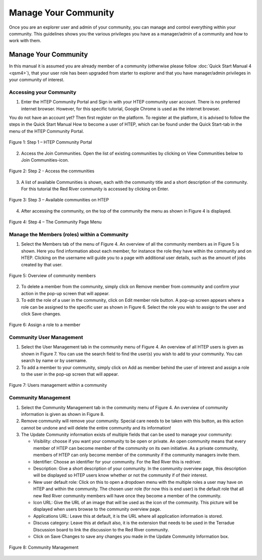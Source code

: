 .. _QSM10:

Manage Your Community
---------------------
	
Once you are an explorer user and admin of your community, you can manage and control everything within your community. This guidelines shows you the various privileges you have as a manager/admin of a community and how to work with them.

Manage Your Community
=====================

In this manual it is assumed you are already member of a community (otherwise please follow :doc:`Quick Start Manual 4 <qsm4>`), that your user role has been upgraded from starter to explorer and that you have manager/admin privileges in your community of interest.  

Accessing your Community
~~~~~~~~~~~~~~~~~~~~~~~~

1. Enter the HTEP Community Portal and Sign in with your HTEP community user account. There is no preferred internet browser. However, for this specific tutorial, Google Chrome is used as the internet browser. 

You do not have an account yet? Then first register on the platform. To register at the platform, it is advised to follow the steps in the Quick Start Manual How to become a user of HTEP, which can be found under the Quick Start-tab in the menu of the HTEP Community Portal. 

.. figure:: includes/qsm10-f1.png
	:align: center
	:width: 60%
	:figclass: img-container-border	
 
	Figure 1: Step 1 – HTEP Community Portal   

2. Access the Join Communities. Open the list of existing communities by clicking on View Communities below to Join Communities-icon.

.. figure:: includes/qsm10-f2.png
	:align: center
	:width: 60%
	:figclass: img-container-border	
 
	Figure 2: Step 2 - Access the communities

3. A list of available Communities is shown, each with the community title and a short description of the community. For this tutorial the Red River community is accessed by clicking on Enter. 

.. figure:: includes/qsm10-f3.png
	:align: center
	:width: 60%
	:figclass: img-container-border	
 
	Figure 3: Step 3 – Available communities on HTEP

4. After accessing the community, on the top of the community the menu as shown in Figure 4 is displayed.  

.. figure:: includes/qsm10-f4.png
	:align: center
	:width: 60%
	:figclass: img-container-border	
 
	Figure 4: Step 4 – The Community Page Menu

Manage the Members (roles) within a Community
~~~~~~~~~~~~~~~~~~~~~~~~~~~~~~~~~~~~~~~~~~~~~

1.	Select the Members tab of the menu of Figure 4. An overview of all the community members as in Figure 5 is shown. Here you find information about each member, for instance the role they have within the community and on HTEP. Clicking on the username will guide you to a page with additional user details, such as the amount of jobs created by that user.
 
.. figure:: includes/qsm10-f5.png
	:align: center
	:width: 60%
	:figclass: img-container-border	
 
	Figure 5: Overview of community members

2.	To delete a member from the community, simply click on Remove member from community and confirm your action in the pop-up screen that will appear.

3.	To edit the role of a user in the community, click on Edit member role button. A pop-up screen appears where a role can be assigned to the specific user as shown in Figure 6. Select the role you wish to assign to the user and click Save changes.  
 
.. figure:: includes/qsm10-f6.png
	:align: center
	:width: 60%
	:figclass: img-container-border	
 
	Figure 6: Assign a role to a member

Community User Management
~~~~~~~~~~~~~~~~~~~~~~~~~

1.	Select the User Management tab in the community menu of Figure 4. An overview of all HTEP users is given as shown in Figure 7. You can use the search field to find the user(s) you wish to add to your community. You can search by name or by username.

2.	To add a member to your community, simply click on Add as member behind the user of interest and assign a role to the user in the pop-up screen that will appear.

.. figure:: includes/qsm10-f7.png
	:align: center
	:width: 60%
	:figclass: img-container-border	
 
	Figure 7: Users management within a community

Community Management
~~~~~~~~~~~~~~~~~~~~

1.	Select the Community Management tab in the community menu of Figure 4. An overview of community information is given as shown in Figure 8.

2.	Remove community will remove your community. Special care needs to be taken with this button, as this action cannot be undone and will delete the entire community and its information!

3.	The Update Community information exists of multiple fields that can be used to manage your community:

	-	Visibility: choose if you want your community to be open or private. An open community means that every member of HTEP can become member of the community on its own initiative. As a private community, members of HTEP can only become member of the community if the community managers invite them.
	-	Identifier: Choose an identifier for your community. For the Red River this is redriver.
	-	Description: Give a short description of your community. In the community overview page, this description will be displayed so HTEP users know whether or not the community if of their interest.
	-	New user default role: Click on this to open a dropdown menu with the multiple roles a user may have on HTEP and within the community. The chosen user role (for now this is end user) is the default role that all new Red River community members will have once they become a member of the community.
	-	Icon URL: Give the URL of an image that will be used as the icon of the community. This picture will be displayed when users browse to the community overview page.
	-	Applications URL: Leave this at default, it is the URL where all application information is stored.
	-	Discuss category: Leave this at default also, it is the extension that needs to be used in the Terradue Discussion board to link the discussion to the Red River community. 
	-	Click on Save Changes to save any changes you made in the Update Community Information box. 

.. figure:: includes/qsm10-f8.png
	:align: center
	:width: 60%
	:figclass: img-container-border	
 
	Figure 8: Community Management




